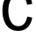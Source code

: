 SplineFontDB: 3.2
FontName: 0001_0001.ttf
FullName: Untitled29
FamilyName: Untitled29
Weight: Regular
Copyright: Copyright (c) 2023, yihui
UComments: "2023-3-15: Created with FontForge (http://fontforge.org)"
Version: 001.000
ItalicAngle: 0
UnderlinePosition: -100
UnderlineWidth: 50
Ascent: 800
Descent: 200
InvalidEm: 0
LayerCount: 2
Layer: 0 0 "Back" 1
Layer: 1 0 "Fore" 0
XUID: [1021 251 123685227 13309304]
OS2Version: 0
OS2_WeightWidthSlopeOnly: 0
OS2_UseTypoMetrics: 1
CreationTime: 1678928793
ModificationTime: 1678928793
OS2TypoAscent: 0
OS2TypoAOffset: 1
OS2TypoDescent: 0
OS2TypoDOffset: 1
OS2TypoLinegap: 0
OS2WinAscent: 0
OS2WinAOffset: 1
OS2WinDescent: 0
OS2WinDOffset: 1
HheadAscent: 0
HheadAOffset: 1
HheadDescent: 0
HheadDOffset: 1
OS2Vendor: 'PfEd'
DEI: 91125
Encoding: ISO8859-1
UnicodeInterp: none
NameList: AGL For New Fonts
DisplaySize: -48
AntiAlias: 1
FitToEm: 0
BeginChars: 256 1

StartChar: c
Encoding: 99 99 0
Width: 981
VWidth: 2048
Flags: HW
LayerCount: 2
Fore
SplineSet
770 684 m 1
 760.666666667 762.666666667 733.166666667 826.666666667 687.5 876 c 128
 641.833333333 925.333333333 587.333333333 950 524 950 c 0
 424.666666667 950 349.666666667 901.333333333 299 804 c 0
 258.333333333 727.333333333 238 634.666666667 238 526 c 256
 238 417.333333333 257.666666667 325.333333333 297 250 c 0
 347 154 421.333333333 106 520 106 c 0
 656 106 741.333333333 192.333333333 776 365 c 1
 918 338 l 1
 898.666666667 225.333333333 855.333333333 137 788 73 c 0
 716.666666667 5 625.333333333 -29 514 -29 c 0
 367.333333333 -29 254 28.6666666667 174 144 c 0
 103.333333333 245.333333333 68 372.666666667 68 526 c 0
 68 682.666666667 106.666666667 811.666666667 184 913 c 0
 269.333333333 1025 387.666666667 1081 539 1081 c 0
 646.333333333 1081 733.666666667 1044.66666667 801 972 c 0
 861.666666667 906 900.666666667 817.666666667 918 707 c 1
 770 684 l 1
EndSplineSet
EndChar
EndChars
EndSplineFont
